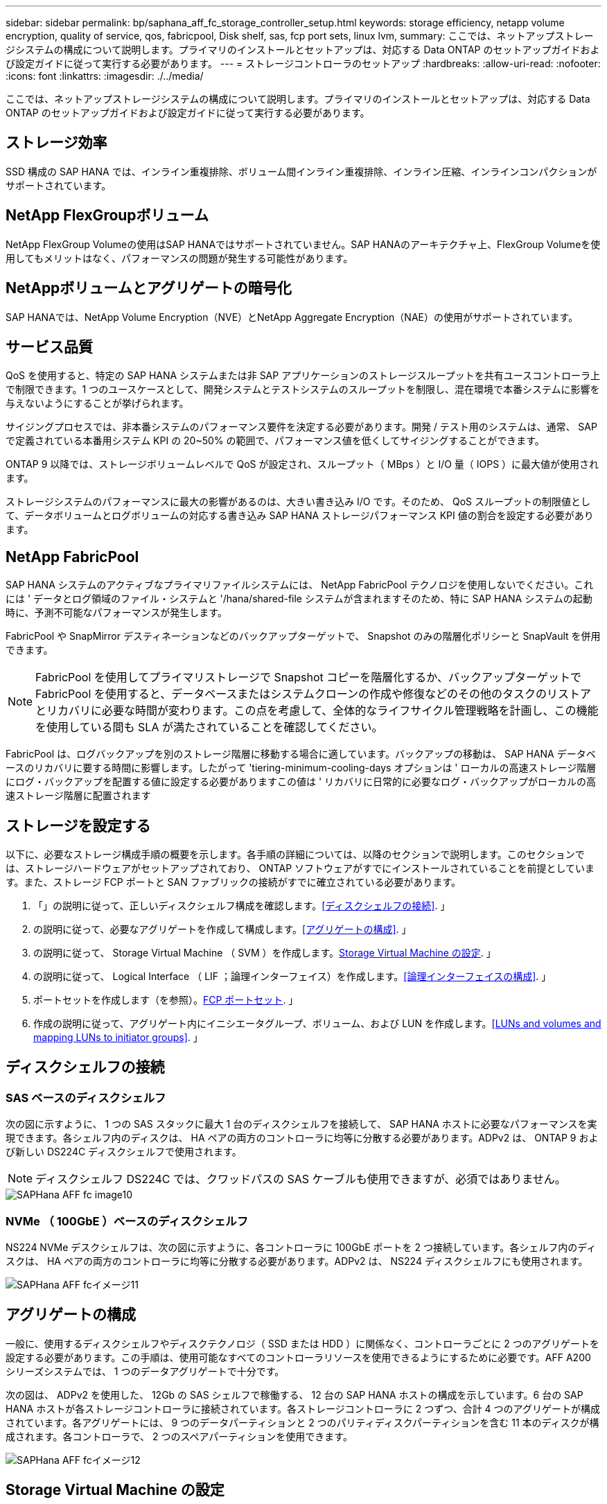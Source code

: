 ---
sidebar: sidebar 
permalink: bp/saphana_aff_fc_storage_controller_setup.html 
keywords: storage efficiency, netapp volume encryption, quality of service, qos, fabricpool, Disk shelf, sas, fcp port sets, linux lvm, 
summary: ここでは、ネットアップストレージシステムの構成について説明します。プライマリのインストールとセットアップは、対応する Data ONTAP のセットアップガイドおよび設定ガイドに従って実行する必要があります。 
---
= ストレージコントローラのセットアップ
:hardbreaks:
:allow-uri-read: 
:nofooter: 
:icons: font
:linkattrs: 
:imagesdir: ./../media/


[role="lead"]
ここでは、ネットアップストレージシステムの構成について説明します。プライマリのインストールとセットアップは、対応する Data ONTAP のセットアップガイドおよび設定ガイドに従って実行する必要があります。



== ストレージ効率

SSD 構成の SAP HANA では、インライン重複排除、ボリューム間インライン重複排除、インライン圧縮、インラインコンパクションがサポートされています。



== NetApp FlexGroupボリューム

NetApp FlexGroup Volumeの使用はSAP HANAではサポートされていません。SAP HANAのアーキテクチャ上、FlexGroup Volumeを使用してもメリットはなく、パフォーマンスの問題が発生する可能性があります。



== NetAppボリュームとアグリゲートの暗号化

SAP HANAでは、NetApp Volume Encryption（NVE）とNetApp Aggregate Encryption（NAE）の使用がサポートされています。



== サービス品質

QoS を使用すると、特定の SAP HANA システムまたは非 SAP アプリケーションのストレージスループットを共有ユースコントローラ上で制限できます。1 つのユースケースとして、開発システムとテストシステムのスループットを制限し、混在環境で本番システムに影響を与えないようにすることが挙げられます。

サイジングプロセスでは、非本番システムのパフォーマンス要件を決定する必要があります。開発 / テスト用のシステムは、通常、 SAP で定義されている本番用システム KPI の 20~50% の範囲で、パフォーマンス値を低くしてサイジングすることができます。

ONTAP 9 以降では、ストレージボリュームレベルで QoS が設定され、スループット（ MBps ）と I/O 量（ IOPS ）に最大値が使用されます。

ストレージシステムのパフォーマンスに最大の影響があるのは、大きい書き込み I/O です。そのため、 QoS スループットの制限値として、データボリュームとログボリュームの対応する書き込み SAP HANA ストレージパフォーマンス KPI 値の割合を設定する必要があります。



== NetApp FabricPool

SAP HANA システムのアクティブなプライマリファイルシステムには、 NetApp FabricPool テクノロジを使用しないでください。これには ' データとログ領域のファイル・システムと '/hana/shared-file システムが含まれますそのため、特に SAP HANA システムの起動時に、予測不可能なパフォーマンスが発生します。

FabricPool や SnapMirror デスティネーションなどのバックアップターゲットで、 Snapshot のみの階層化ポリシーと SnapVault を併用できます。


NOTE: FabricPool を使用してプライマリストレージで Snapshot コピーを階層化するか、バックアップターゲットで FabricPool を使用すると、データベースまたはシステムクローンの作成や修復などのその他のタスクのリストアとリカバリに必要な時間が変わります。この点を考慮して、全体的なライフサイクル管理戦略を計画し、この機能を使用している間も SLA が満たされていることを確認してください。

FabricPool は、ログバックアップを別のストレージ階層に移動する場合に適しています。バックアップの移動は、 SAP HANA データベースのリカバリに要する時間に影響します。したがって 'tiering-minimum-cooling-days オプションは ' ローカルの高速ストレージ階層にログ・バックアップを配置する値に設定する必要がありますこの値は ' リカバリに日常的に必要なログ・バックアップがローカルの高速ストレージ階層に配置されます



== ストレージを設定する

以下に、必要なストレージ構成手順の概要を示します。各手順の詳細については、以降のセクションで説明します。このセクションでは、ストレージハードウェアがセットアップされており、 ONTAP ソフトウェアがすでにインストールされていることを前提としています。また、ストレージ FCP ポートと SAN ファブリックの接続がすでに確立されている必要があります。

. 「」の説明に従って、正しいディスクシェルフ構成を確認します。<<ディスクシェルフの接続>>. 」
. の説明に従って、必要なアグリゲートを作成して構成します。<<アグリゲートの構成>>. 」
. の説明に従って、 Storage Virtual Machine （ SVM ）を作成します。<<Storage Virtual Machine の設定>>. 」
. の説明に従って、 Logical Interface （ LIF ；論理インターフェイス）を作成します。<<論理インターフェイスの構成>>. 」
. ポートセットを作成します（を参照）。<<FCP ポートセット>>. 」
. 作成の説明に従って、アグリゲート内にイニシエータグループ、ボリューム、および LUN を作成します。<<LUNs and volumes and mapping LUNs to initiator groups>>. 」




== ディスクシェルフの接続



=== SAS ベースのディスクシェルフ

次の図に示すように、 1 つの SAS スタックに最大 1 台のディスクシェルフを接続して、 SAP HANA ホストに必要なパフォーマンスを実現できます。各シェルフ内のディスクは、 HA ペアの両方のコントローラに均等に分散する必要があります。ADPv2 は、 ONTAP 9 および新しい DS224C ディスクシェルフで使用されます。


NOTE: ディスクシェルフ DS224C では、クワッドパスの SAS ケーブルも使用できますが、必須ではありません。

image::saphana_aff_fc_image10.png[SAPHana AFF fc image10]



=== NVMe （ 100GbE ）ベースのディスクシェルフ

NS224 NVMe デスクシェルフは、次の図に示すように、各コントローラに 100GbE ポートを 2 つ接続しています。各シェルフ内のディスクは、 HA ペアの両方のコントローラに均等に分散する必要があります。ADPv2 は、 NS224 ディスクシェルフにも使用されます。

image::saphana_aff_fc_image11.png[SAPHana AFF fcイメージ11]



== アグリゲートの構成

一般に、使用するディスクシェルフやディスクテクノロジ（ SSD または HDD ）に関係なく、コントローラごとに 2 つのアグリゲートを設定する必要があります。この手順は、使用可能なすべてのコントローラリソースを使用できるようにするために必要です。AFF A200 シリーズシステムでは、 1 つのデータアグリゲートで十分です。

次の図は、 ADPv2 を使用した、 12Gb の SAS シェルフで稼働する、 12 台の SAP HANA ホストの構成を示しています。6 台の SAP HANA ホストが各ストレージコントローラに接続されています。各ストレージコントローラに 2 つずつ、合計 4 つのアグリゲートが構成されています。各アグリゲートには、 9 つのデータパーティションと 2 つのパリティディスクパーティションを含む 11 本のディスクが構成されます。各コントローラで、 2 つのスペアパーティションを使用できます。

image::saphana_aff_fc_image12.jpg[SAPHana AFF fcイメージ12]



== Storage Virtual Machine の設定

SAP HANA データベースを使用する複数の SAP ランドスケープでは、単一の SVM を使用できます。SVM は、社内の複数のチームによって管理される場合に備え、必要に応じて各 SAP ランドスケープに割り当てることもできます。

新しい SVM の作成時に自動的に作成されて割り当てられた QoS プロファイルがある場合は、この自動作成されたプロファイルを SVM から削除して、 SAP HANA に必要なパフォーマンスを確保します。

....
vserver modify -vserver <svm-name> -qos-policy-group none
....


== 論理インターフェイスの構成

ストレージクラスタ構成内に、 1 つのネットワークインターフェイス（ LIF ）を作成して専用の FCP ポートに割り当てる必要があります。たとえば、パフォーマンス上の理由から 4 つの FCP ポートが必要な場合は、 4 つの LIF を作成する必要があります。次の図に、「 HANA 」 SVM 上に設定された 8 つの LIF （「 fc_*_* 」という名前）のスクリーンショットを示します。

image::saphana_aff_fc_image13.jpeg[SAPHana AFF fc image13]

ONTAP 9.8 の System Manager で SVM を作成するときに、必要な物理 FCP ポートをすべて選択すると、物理ポートごとに 1 つの LIF が自動的に作成されます。

image::saphana_aff_fc_image14.jpeg[SAPHana AFF fcイメージ14]



== FCP ポートセット

FCP ポートセットを使用して、特定のイニシエータグループが使用する LIF を定義できます。通常、 HANA システム用に作成されたすべての LIF が同じポートセットに配置されます。次の図は、すでに作成された 4 つの LIF を含む、 32G という名前のポートセットの構成を示しています。

image::saphana_aff_fc_image15.jpeg[SAPHana AFF fc image15]


NOTE: ONTAP 9.8 では、ポートセットは必要ありませんが、コマンドラインから作成して使用できます。



== SAP HANA シングルホストシステムのボリュームと LUN の構成

次の図は、 4 つのシングルホスト SAP HANA システムのボリューム構成を示しています。各 SAP HANA システムのデータボリュームとログボリュームは、異なるストレージコントローラに分散されます。たとえば、ボリューム「 ID1_data_mnt00001 」がコントローラ A で設定され、ボリューム「 ID1_log_mnt00001 」がコントローラ B で設定されているとします各ボリューム内で 1 つの LUN が構成されます。


NOTE: HA ペアのうち、 1 台のストレージコントローラのみを SAP HANA システムに使用する場合は、データボリュームとログボリュームを同じストレージコントローラに保存することもできます。

image::saphana_aff_fc_image16.jpg[SAPHana AFF fcイメージ16]

各 SAP HANA ホストには、データボリューム、ログボリューム、「 /hana/shared 」のボリュームが構成されています。次の表は、 4 台の SAP HANA シングルホストシステムを使用した構成例を示しています。

|===
| 目的 | コントローラ A のアグリゲート 1 | コントローラ A のアグリゲート 2 | コントローラ B のアグリゲート 1 | コントローラ B のアグリゲート 2 


| システム SID1 のデータ、ログ、および共有ボリューム | データボリューム： SID1_data_mnt00001 | 共有ボリューム： SID1_shared | – | ログボリューム： SID1_log_mnt00001 


| システム SID2 のデータボリューム、ログボリューム、および共有ボリューム | – | ログボリューム： SID2_log_mnt00001 | データボリューム： SID2_data_mnt00001 | 共有ボリューム： SID2_shared 


| システム SID3 のデータ、ログ、および共有ボリューム | 共有ボリューム： SID3_shared | データボリューム： SID3_data_mnt00001 | ログボリューム： SID3_log_mnt00001 | – 


| システム SID4 のデータボリューム、ログボリューム、および共有ボリューム | ログボリューム： SID4_log_mnt00001 | – | 共有ボリューム： SID4_shared | データボリューム： SID4_data_mnt00001 
|===
次の表に、シングルホストシステムのマウントポイント構成例を示します。

|===
| LUN | SAP HANA ホストのマウントポイント | 注 


| SID1_data_mnt00001 | /hana/data SID1/mnt00001 のように指定します | /etc/fstab エントリを使用してマウントされます 


| SID1_log_mnt00001 | /hana/log/s1/mnt00001 | /etc/fstab エントリを使用してマウントされます 


| SID1_shared | /hana/shareed/SID1 | /etc/fstab エントリを使用してマウントされます 
|===

NOTE: ここで説明する構成では ' ユーザ SID1adm のデフォルトのホーム・ディレクトリが格納されている /usr/sap/SID1 ディレクトリがローカル・ディスク上にありますディスク・ベースのレプリケーションを使用した災害復旧セットアップでは、すべてのファイル・システムが中央ストレージ上にあるように、 /usr/sap/SID1 ディレクトリの「 ID1_shared 」ボリューム内に追加の LUN を作成することを推奨します。



== Linux LVM を使用した SAP HANA シングルホストシステムのボリュームと LUN の構成

Linux LVM を使用すると、パフォーマンスを向上させ、 LUN サイズの制限に対処できます。LVM ボリュームグループの各 LUN は、別のアグリゲートおよび別のコントローラに格納する必要があります。次の表に、ボリュームグループごとに 2 つの LUN を使用する例を示します。


NOTE: SAP HANA KPI を実現するために、複数の LUN で LVM を使用する必要はありません。1 つの LUN セットアップで必要な KPI を達成します。

|===
| 目的 | コントローラ A のアグリゲート 1 | コントローラ A のアグリゲート 2 | コントローラ B のアグリゲート 1 | コントローラ B のアグリゲート 2 


| LVM ベースのシステムのデータ、ログ、および共有ボリューム | データボリューム： SID1_data_mnt00001 | 共有ボリューム： SID1_shared log2 ボリューム： SID1_log2_mnt00001 | data2 ボリューム： SID1_data2_mnt00001 | ログボリューム： SID1_log_mnt00001 
|===
次の表に示すように、 SAP HANA ホストで、ボリュームグループと論理ボリュームを作成してマウントする必要があります。

|===
| 論理ボリューム / LUN | SAP HANA ホストのマウントポイント | 注 


| LV ： SID1_data_mnt0000_vol | /hana/data SID1/mnt00001 のように指定します | /etc/fstab エントリを使用してマウントされます 


| LV ： SID1_log_mnt00001-vol | /hana/log/s1/mnt00001 | /etc/fstab エントリを使用してマウントされます 


| LUN ： SID1_shared | /hana/shareed/SID1 | /etc/fstab エントリを使用してマウントされます 
|===

NOTE: ここで説明する構成では ' ユーザ SID1adm のデフォルトのホーム・ディレクトリが格納されている /usr/sap/SID1 ディレクトリがローカル・ディスク上にありますディスク・ベースのレプリケーションを使用した災害復旧セットアップでは、すべてのファイル・システムが中央ストレージ上にあるように、 /usr/sap/SID1 ディレクトリの「 ID1_shared 」ボリューム内に追加の LUN を作成することを推奨します。



== SAP HANA マルチホストシステムのボリュームと LUN の構成

次の図は、 4+1 のマルチホスト SAP HANA システムのボリューム構成を示しています。各 SAP HANA ホストのデータボリュームとログボリュームは、異なるストレージコントローラに分散されます。たとえば、ボリューム「 `S ID_data_mnt00001 」はコントローラ A に設定され、ボリューム「 S ID_LOG_mnt00001 」はコントローラ B に設定されています各ボリュームに 1 つの LUN を設定します。

「 /hana/shared 」ボリュームは、すべての HANA ホストからアクセスできる必要があり、 NFS を使用してエクスポートされます。「 /hana/shared 」ファイルシステムには特定のパフォーマンス KPI がありませんが、 10Gb のイーサネット接続を使用することを推奨します。


NOTE: HA ペアのうち、 1 台のストレージコントローラのみを SAP HANA システムに使用する場合は、データボリュームとログボリュームを同じストレージコントローラに保存することもできます。


NOTE: NetApp ASA AFF システムでは、 NFS をプロトコルとしてサポートしていません。「 /hana/shared 」ファイルシステムには、追加の AFF または FAS システムを使用することを推奨します。

image::saphana_aff_fc_image17.jpg[SAPHana AFF fc image17]

各 SAP HANA ホストには、 1 個のデータボリュームと 1 個のログボリュームが作成されます。「 /hana/shared 」ボリュームは、 SAP HANA システムのすべてのホストで使用されます。次の表に、 4+1 のマルチホスト SAP HANA システムの構成例を示します。

|===
| 目的 | コントローラ A のアグリゲート 1 | コントローラ A のアグリゲート 2 | コントローラ B のアグリゲート 1 | コントローラ B のアグリゲート 2 


| ノード 1 のデータボリュームとログボリューム | データボリューム： SID_data_mnt00001 | – | ログボリューム： SID_log_mnt00001 | – 


| ノード 2 のデータボリュームとログボリューム | ログボリューム： SID_log_mnt00002 | – | データボリューム： SID_data_mnt00002 | – 


| ノード 3 のデータボリュームとログボリューム | – | データボリューム： SID_data_mnt00003 | – | ログボリューム： SID_log_mnt00003 


| ノード 4 のデータボリュームとログボリューム | – | ログボリューム： SID_log_mnt00004 | – | データボリューム： SID_data_mnt00004 


| すべてのホストの共有ボリューム | 共有ボリューム： SID_shared | – | – | – 
|===
次の表に、アクティブな SAP HANA ホストが 4 台あるマルチホストシステムの構成とマウントポイントを示します。

|===
| LUN またはボリューム | SAP HANA ホストのマウントポイント | 注 


| LUN ： SID_data_mnt00001 | /hana/data/SID/mnt00001 | ストレージコネクタを使用してマウント 


| LUN ： SID_log_mnt00001 | /hana/log/sid/mnt00001 | ストレージコネクタを使用してマウント 


| LUN ： SID_data_mnt00002 | /hana/data/sid/mnt00002 | ストレージコネクタを使用してマウント 


| LUN ： SID_log_mnt00002 | /hana/log/sid/mnt00002 | ストレージコネクタを使用してマウント 


| LUN ： SID_data_mnt00003 | /hana/data/sid/mnt00003 | ストレージコネクタを使用してマウント 


| LUN ： SID_log_mnt00003 | /hana/log/sid/mnt00003 | ストレージコネクタを使用してマウント 


| LUN ： SID_data_mnt00004 | /hana/data/sid/mnt00004 | ストレージコネクタを使用してマウント 


| LUN ： SID_log_mnt00004 | /hana/log/sid/mnt00004 | ストレージコネクタを使用してマウント 


| ボリューム： SID_shared | /hana/shared にアクセスします | NFS と /etc/fstab のエントリを使用して、すべてのホストにマウントされます 
|===

NOTE: 上記の構成では、ユーザ SIDadm のデフォルトのホームディレクトリが格納されている /usr/sap/SID のディレクトリは、各 HANA ホストのローカルディスクにあります。ディスク・ベースのレプリケーションを使用した災害復旧の設定では、各データベース・ホストが中央ストレージ上のすべてのファイル・システムを持つように、 /usr/sap/SID ファイル・システムの「 S ID_shared 」ボリュームに 4 つのサブディレクトリを追加作成することを推奨します。



== Linux LVM を使用した SAP HANA マルチホストシステムのボリュームと LUN の構成

Linux LVM を使用すると、パフォーマンスを向上させ、 LUN サイズの制限に対処できます。LVM ボリュームグループの各 LUN は、別のアグリゲートおよび別のコントローラに格納する必要があります。


NOTE: SAP HANA KPI を実現するために LVM を使用して複数の LUN を組み合わせる必要はありません。1 つの LUN セットアップで必要な KPI を達成します。

次の表に、 2+1 の SAP HANA マルチホストシステムのボリュームグループあたり 2 つの LUN の例を示します。

|===
| 目的 | コントローラ A のアグリゲート 1 | コントローラ A のアグリゲート 2 | コントローラ B のアグリゲート 1 | コントローラ B のアグリゲート 2 


| ノード 1 のデータボリュームとログボリューム | データボリューム： SID_data_mnt00001 | ログ 2 ボリューム： SID_log2_mnt00001 | ログボリューム： SID_log_mnt00001 | data2 ボリューム： SID_data2_mnt00001 


| ノード 2 のデータボリュームとログボリューム | ログ 2 ボリューム： SID_log2_mnt00002 | データボリューム： SID_data_mnt00002 | data2 ボリューム： SID_data2_mnt00002 | ログボリューム： SID_log_mnt00002 


| すべてのホストの共有ボリューム | 共有ボリューム： SID_shared | – | – | – 
|===
次の表に示すように、 SAP HANA ホストで、ボリュームグループと論理ボリュームを作成してマウントする必要があります。

|===
| 論理ボリューム（ LV ）またはボリューム | SAP HANA ホストのマウントポイント | 注 


| lv ： SID_data_mnt00001-vol | /hana/data/SID/mnt00001 | ストレージコネクタを使用してマウント 


| lv ： SID_log_mnt00001-vol | /hana/log/sid/mnt00001 | ストレージコネクタを使用してマウント 


| LV ： SID_data_mnt00002 -vol | /hana/data/sid/mnt00002 | ストレージコネクタを使用してマウント 


| lv ： SID_log_mnt00002 -vol | /hana/log/sid/mnt00002 | ストレージコネクタを使用してマウント 


| ボリューム： SID_shared | /hana/shared にアクセスします | NFS と /etc/fstab のエントリを使用して、すべてのホストにマウントされます 
|===

NOTE: 上記の構成では、ユーザ SIDadm のデフォルトのホームディレクトリが格納されている /usr/sap/SID のディレクトリは、各 HANA ホストのローカルディスクにあります。ディスク・ベースのレプリケーションを使用した災害復旧の設定では、各データベース・ホストが中央ストレージ上のすべてのファイル・システムを持つように、 /usr/sap/SID ファイル・システムの「 S ID_shared 」ボリュームに 4 つのサブディレクトリを追加作成することを推奨します。



== ボリュームのオプション

次の表に示すボリュームオプションは、すべての SVM で検証および設定する必要があります。

|===
| アクション |  


| Snapshot コピーの自動作成を無効にする | vol modify – vserver <vserver-name> -volume <volname> -snapshot-policy none と指定します 


| Snapshot ディレクトリの可視化を無効にします | vol modify -vserver <vserver-name> -volume <volname> -snapdir-access false 
|===


=== LUN 、ボリュームを作成し、 LUN をイニシエータグループにマッピングします

NetApp ONTAP System Manager を使用して、ストレージボリュームと LUN を作成してサーバにマッピングできます。

ネットアップでは、 ONTAP System Manager 9.7 以前のバージョンで SAP HANA 向けの自動アプリケーションウィザードを提供しているため、ボリュームと LUN のプロビジョニングプロセスが大幅に簡易化されます。ネットアップの SAP HANA 向けベストプラクティスに従って、ボリュームと LUN が自動的に作成および設定されます。

「 anlun 」ツールを使用して次のコマンドを実行し、各 SAP HANA ホストの Worldwide Port Name （ WWPN ）を取得します。

....
stlrx300s8-6:~ # sanlun fcp show adapter
/sbin/udevadm
/sbin/udevadm
host0 ...... WWPN:2100000e1e163700
host1 ...... WWPN:2100000e1e163701
....

NOTE: 「 anlun 」ツールは NetApp Host Utilities の一部であり、各 SAP HANA ホストにインストールする必要があります。詳細については、「 host_setup 」セクションを参照してください。

次の手順は、 SID SS3 を使用した 2+1 のマルチホスト HANA システムの構成を示しています。

. System Manager で SAP HANA のアプリケーションプロビジョニングウィザードを起動し、必要な情報を入力します。すべてのホストのすべてのイニシエータ（ WWPN ）を追加する必要があります。
+
image::saphana_aff_fc_image18.jpeg[SAPHana AFF fcイメージ18]

. ストレージが正常にプロビジョニングされたことを確認します。


image::saphana_aff_fc_image19.jpeg[SAPHana AFF fc image19]



== CLI を使用して LUN 、ボリュームを作成し、 igroup に LUN をマッピングします

このセクションでは、コマンドラインを使用した ONTAP 9.8 と、 SID FC5 を使用した 2+1 の SAP HANA マルチホストシステムで、 LVM ボリュームグループごとに 2 つの LUN を使用した構成例を示します。

. 必要なボリュームをすべて作成します。
+
....
vol create -volume FC5_data_mnt00001 -aggregate aggr1_1 -size 1200g  -snapshot-policy none -foreground true -encrypt false  -space-guarantee none
vol create -volume FC5_log_mnt00002  -aggregate aggr2_1 -size 280g  -snapshot-policy none -foreground true -encrypt false  -space-guarantee none
vol create -volume FC5_log_mnt00001  -aggregate aggr1_2 -size 280g -snapshot-policy none -foreground true -encrypt false -space-guarantee none
vol create -volume FC5_data_mnt00002  -aggregate aggr2_2 -size 1200g -snapshot-policy none -foreground true -encrypt false -space-guarantee none
vol create -volume FC5_data2_mnt00001 -aggregate aggr1_2 -size 1200g -snapshot-policy none -foreground true -encrypt false -space-guarantee none
vol create -volume FC5_log2_mnt00002  -aggregate aggr2_2 -size 280g -snapshot-policy none -foreground true -encrypt false -space-guarantee none
vol create -volume FC5_log2_mnt00001  -aggregate aggr1_1 -size 280g -snapshot-policy none -foreground true -encrypt false  -space-guarantee none
vol create -volume FC5_data2_mnt00002  -aggregate aggr2_1 -size 1200g -snapshot-policy none -foreground true -encrypt false -space-guarantee nonevol create -volume FC5_shared -aggregate aggr1_1 -size 512g -state online -policy default -snapshot-policy none -junction-path /FC5_shared -encrypt false  -space-guarantee none
....
. すべての LUN を作成します。
+
....
lun create -path  /vol/FC5_data_mnt00001/FC5_data_mnt00001   -size 1t -ostype linux -space-reserve disabled -space-allocation disabled -class regular
lun create -path /vol/FC5_data2_mnt00001/FC5_data2_mnt00001 -size 1t -ostype linux -space-reserve disabled -space-allocation disabled -class regular
lun create -path /vol/FC5_data_mnt00002/FC5_data_mnt00002 -size 1t -ostype linux -space-reserve disabled -space-allocation disabled -class regular
lun create -path /vol/FC5_data2_mnt00002/FC5_data2_mnt00002 -size 1t -ostype linux -space-reserve disabled -space-allocation disabled -class regular
lun create -path /vol/FC5_log_mnt00001/FC5_log_mnt00001 -size 260g -ostype linux -space-reserve disabled -space-allocation disabled -class regular
lun create -path /vol/FC5_log2_mnt00001/FC5_log2_mnt00001 -size 260g -ostype linux -space-reserve disabled -space-allocation disabled -class regular
lun create -path /vol/FC5_log_mnt00002/FC5_log_mnt00002 -size 260g -ostype linux -space-reserve disabled -space-allocation disabled -class regular
lun create -path /vol/FC5_log2_mnt00002/FC5_log2_mnt00002 -size 260g -ostype linux -space-reserve disabled -space-allocation disabled -class regular
....
. システム FC5 に属するすべてのサーバのイニシエータグループを作成します。
+
....
lun igroup create -igroup HANA-FC5 -protocol fcp -ostype linux -initiator 10000090fadcc5fa,10000090fadcc5fb, 10000090fadcc5c1,10000090fadcc5c2,10000090fadcc5c3,10000090fadcc5c4 -vserver hana
....
. 作成したイニシエータグループにすべての LUN をマッピングします。
+
....
lun map -path /vol/FC5_data_mnt00001/FC5_data_mnt00001    -igroup HANA-FC5
lun map -path /vol/FC5_data2_mnt00001/FC5_data2_mnt00001  -igroup HANA-FC5
lun map -path /vol/FC5_data_mnt00002/FC5_data_mnt00002  -igroup HANA-FC5
lun map -path /vol/FC5_data2_mnt00002/FC5_data2_mnt00002  -igroup HANA-FC5
lun map -path /vol/FC5_log_mnt00001/FC5_log_mnt00001  -igroup HANA-FC5
lun map -path /vol/FC5_log2_mnt00001/FC5_log2_mnt00001  -igroup HANA-FC5
lun map -path /vol/FC5_log_mnt00002/FC5_log_mnt00002  -igroup HANA-FC5
lun map -path /vol/FC5_log2_mnt00002/FC5_log2_mnt00002  -igroup HANA-FC5
....

